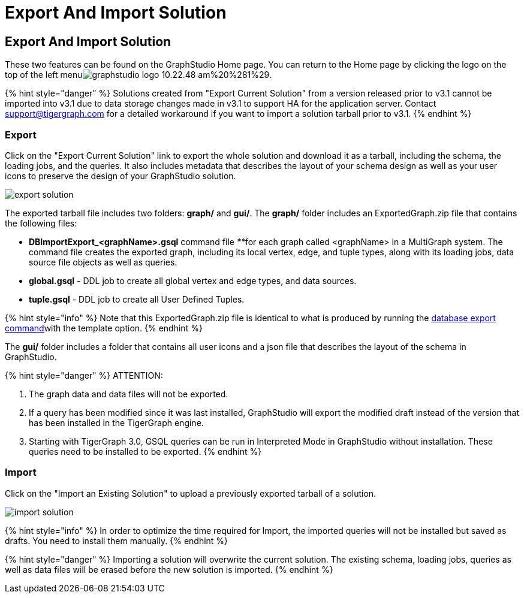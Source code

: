 = Export And Import Solution

== Export And Import Solution +++<a id="TigerGraphGraphStudioUIGuide-export_and_importExportAndImportSolution">++++++</a>+++

These two features can be found on the GraphStudio Home page. You can return to the Home page by clicking the logo on the top of the left menuimage:../../.gitbook/assets/graphstudio-logo-10.22.48-am%20%281%29.png[].

{% hint style="danger" %}
Solutions created from "Export Current Solution" from a version released prior to v3.1 cannot be imported into v3.1 due to data storage changes made in v3.1 to support HA for the application server. Contact support@tigergraph.com for a detailed workaround if you want to import a solution tarball prior to v3.1.
{% endhint %}

=== Export +++<a id="TigerGraphGraphStudioUIGuide-Export">++++++</a>+++

Click on the "Export Current Solution" link to export the whole solution and download it as a tarball, including the schema, the loading jobs, and the queries. It also includes metadata that describes the layout of your schema design as well as your user icons to preserve the design of your GraphStudio solution.

image::../../.gitbook/assets/export-solution.png[]

The exported tarball file includes two folders: *graph/* and *gui/*. The *graph/* folder includes an ExportedGraph.zip file that contains the following files:

* *DBImportExport_<graphName>.gsql* command file __**__for each graph called <graphName> in a MultiGraph system. The command file creates the exported graph, including its local vertex, edge, and tuple types, along with its loading jobs, data source file objects as well as queries.
* *global.gsql* - DDL job to create all global vertex and edge types, and data sources.
* *tuple.gsql* - DDL job to create all User Defined Tuples.

{% hint style="info" %}
Note that this ExportedGraph.zip file is identical to what is produced by running the xref:../../admin/admin-guide/system-management/database-import-export.adoc[database export command]with the template option.
{% endhint %}

The *gui/* folder includes a folder that contains all user icons and a json file that describes the layout of the schema in GraphStudio.

{% hint style="danger" %}
ATTENTION:

. The graph data and data files will not be exported.
. If a query has been modified since it was last installed, GraphStudio will export the modified draft instead of the version that has been installed in the TigerGraph engine.
. Starting with TigerGraph 3.0, GSQL queries can be run in Interpreted Mode in GraphStudio without installation. These queries need to be installed to be exported.
{% endhint %}

=== Import +++<a id="TigerGraphGraphStudioUIGuide-Import">++++++</a>+++

Click on the "Import an Existing Solution" to upload a previously exported tarball of a solution.

image::../../.gitbook/assets/import-solution.png[]

{% hint style="info" %}
In order to optimize the time required for Import, the imported queries will not be installed but saved as drafts. You need to install them manually.
{% endhint %}

{% hint style="danger" %}
Importing a solution will overwrite the current solution. The existing schema, loading jobs, queries as well as data files will be erased before the new solution is imported.
{% endhint %}
